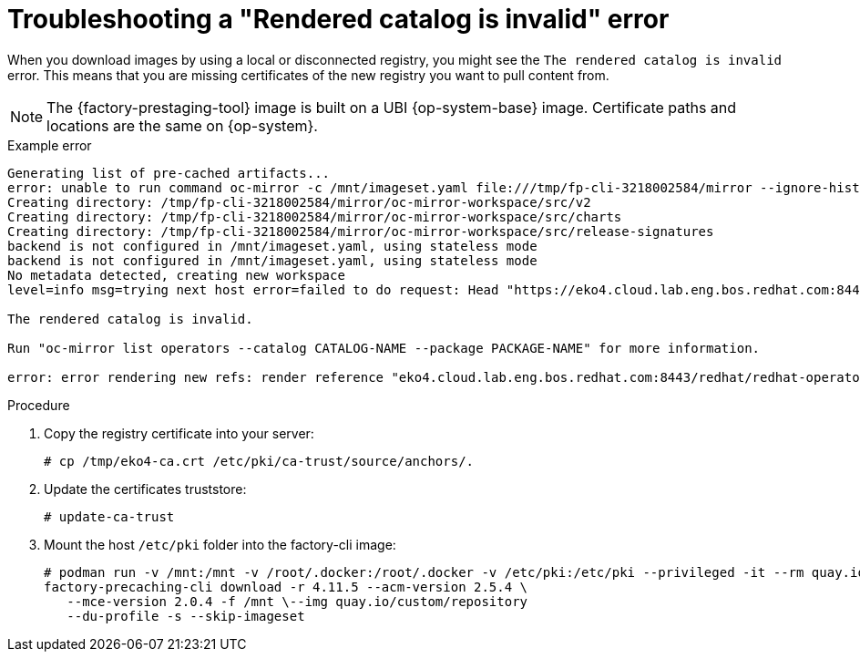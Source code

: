 // Module included in the following assemblies:
//
// * scalability_and_performance/ztp_far_edge/ztp-precaching-tool.adoc

:_mod-docs-content-type: PROCEDURE
[id="ztp-pre-staging-troubleshooting_{context}"]
= Troubleshooting a "Rendered catalog is invalid" error

When you download images by using a local or disconnected registry, you might see the `The rendered catalog is invalid` error. This means that you are missing certificates of the new registry you want to pull content from.

[NOTE]
====
The {factory-prestaging-tool} image is built on a UBI {op-system-base} image. Certificate paths and locations are the same on {op-system}.
====

.Example error
[source,terminal]
----
Generating list of pre-cached artifacts...
error: unable to run command oc-mirror -c /mnt/imageset.yaml file:///tmp/fp-cli-3218002584/mirror --ignore-history --dry-run: Creating directory: /tmp/fp-cli-3218002584/mirror/oc-mirror-workspace/src/publish
Creating directory: /tmp/fp-cli-3218002584/mirror/oc-mirror-workspace/src/v2
Creating directory: /tmp/fp-cli-3218002584/mirror/oc-mirror-workspace/src/charts
Creating directory: /tmp/fp-cli-3218002584/mirror/oc-mirror-workspace/src/release-signatures
backend is not configured in /mnt/imageset.yaml, using stateless mode
backend is not configured in /mnt/imageset.yaml, using stateless mode
No metadata detected, creating new workspace
level=info msg=trying next host error=failed to do request: Head "https://eko4.cloud.lab.eng.bos.redhat.com:8443/v2/redhat/redhat-operator-index/manifests/v4.11": x509: certificate signed by unknown authority host=eko4.cloud.lab.eng.bos.redhat.com:8443

The rendered catalog is invalid.

Run "oc-mirror list operators --catalog CATALOG-NAME --package PACKAGE-NAME" for more information.

error: error rendering new refs: render reference "eko4.cloud.lab.eng.bos.redhat.com:8443/redhat/redhat-operator-index:v4.11": error resolving name : failed to do request: Head "https://eko4.cloud.lab.eng.bos.redhat.com:8443/v2/redhat/redhat-operator-index/manifests/v4.11": x509: certificate signed by unknown authority
----

.Procedure

. Copy the registry certificate into your server:
+
[source,terminal]
----
# cp /tmp/eko4-ca.crt /etc/pki/ca-trust/source/anchors/.
----

. Update the certificates truststore:
+
[source,terminal]
----
# update-ca-trust
----

. Mount the host `/etc/pki` folder into the factory-cli image:
+
[source,terminal]
----
# podman run -v /mnt:/mnt -v /root/.docker:/root/.docker -v /etc/pki:/etc/pki --privileged -it --rm quay.io/openshift-kni/telco-ran-tools:latest -- \
factory-precaching-cli download -r 4.11.5 --acm-version 2.5.4 \
   --mce-version 2.0.4 -f /mnt \--img quay.io/custom/repository
   --du-profile -s --skip-imageset
----